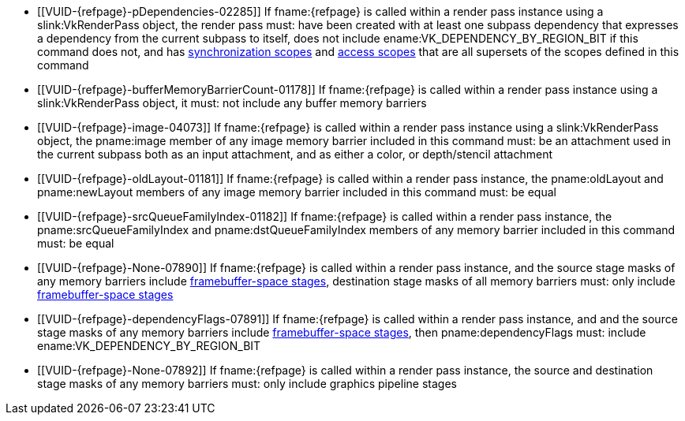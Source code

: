 // Copyright 2019-2023 The Khronos Group Inc.
//
// SPDX-License-Identifier: CC-BY-4.0

// Common Valid Usage
// Common to vkCmdPipelineBarrier* commands
ifndef::VK_KHR_multiview,VK_VERSION_1_1[]
  * [[VUID-{refpage}-pDependencies-02285]]
    If fname:{refpage} is called within a render pass instance using a
    slink:VkRenderPass object, the render pass must: have been created with
    at least one subpass dependency that expresses a dependency from the
    current subpass to itself, does not include
    ename:VK_DEPENDENCY_BY_REGION_BIT if this command does not, and has
    <<synchronization-dependencies-scopes, synchronization scopes>> and
    <<synchronization-dependencies-access-scopes, access scopes>> that are
    all supersets of the scopes defined in this command
endif::VK_KHR_multiview,VK_VERSION_1_1[]
ifdef::VK_KHR_multiview,VK_VERSION_1_1[]
  * [[VUID-{refpage}-None-07889]]
    If fname:{refpage} is called within a render pass instance using a
    slink:VkRenderPass object, the render pass must: have been created with
    at least one subpass dependency that expresses a dependency from the
    current subpass to itself, does not include
    ename:VK_DEPENDENCY_BY_REGION_BIT if this command does not, does not
    include ename:VK_DEPENDENCY_VIEW_LOCAL_BIT if this command does not, and
    has <<synchronization-dependencies-scopes, synchronization scopes>> and
    <<synchronization-dependencies-access-scopes, access scopes>> that are
    all supersets of the scopes defined in this command
endif::VK_KHR_multiview,VK_VERSION_1_1[]
  * [[VUID-{refpage}-bufferMemoryBarrierCount-01178]]
    If fname:{refpage} is called within a render pass instance using a
    slink:VkRenderPass object, it must: not include any buffer memory
    barriers
  * [[VUID-{refpage}-image-04073]]
    If fname:{refpage} is called within a render pass instance using a
    slink:VkRenderPass object, the pname:image member of any image memory
    barrier included in this command must: be an attachment used in the
    current subpass both as an input attachment, and as either a color,
ifdef::VK_ANDROID_external_format_resolve[]
    color resolve,
endif::VK_ANDROID_external_format_resolve[]
    or depth/stencil attachment
ifdef::VK_ANDROID_external_format_resolve[]
  * [[VUID-{refpage}-image-09373]]
    If fname:{refpage} is called within a render pass instance using a
    slink:VkRenderPass object, and the pname:image member of any image
    memory barrier is a color resolve attachment, the corresponding color
    attachment must: be ename:VK_ATTACHMENT_UNUSED
  * [[VUID-{refpage}-image-09374]]
    If fname:{refpage} is called within a render pass instance using a
    slink:VkRenderPass object, and the pname:image member of any image
    memory barrier is a color resolve attachment, it must: have been created
    with a non-zero slink:VkExternalFormatANDROID::pname:externalFormat
    value
endif::VK_ANDROID_external_format_resolve[]
  * [[VUID-{refpage}-oldLayout-01181]]
    If fname:{refpage} is called within a render pass instance, the
    pname:oldLayout and pname:newLayout members of any image memory barrier
    included in this command must: be equal
  * [[VUID-{refpage}-srcQueueFamilyIndex-01182]]
    If fname:{refpage} is called within a render pass instance, the
    pname:srcQueueFamilyIndex and pname:dstQueueFamilyIndex members of any
    memory barrier included in this command must: be equal
  * [[VUID-{refpage}-None-07890]]
    If fname:{refpage} is called within a render pass instance, and the
    source stage masks of any memory barriers include
    <<synchronization-framebuffer-regions, framebuffer-space stages>>,
    destination stage masks of all memory barriers must: only include
    <<synchronization-framebuffer-regions, framebuffer-space stages>>
  * [[VUID-{refpage}-dependencyFlags-07891]]
    If fname:{refpage} is called within a render pass instance, and and the
    source stage masks of any memory barriers include
    <<synchronization-framebuffer-regions, framebuffer-space stages>>, then
    pname:dependencyFlags must: include ename:VK_DEPENDENCY_BY_REGION_BIT
  * [[VUID-{refpage}-None-07892]]
    If fname:{refpage} is called within a render pass instance, the source
    and destination stage masks of any memory barriers must: only include
    graphics pipeline stages
ifdef::VK_VERSION_1_1,VK_KHR_multiview[]
  * [[VUID-{refpage}-dependencyFlags-01186]]
    If fname:{refpage} is called outside of a render pass instance, the
    dependency flags must: not include ename:VK_DEPENDENCY_VIEW_LOCAL_BIT
  * [[VUID-{refpage}-None-07893]]
    If fname:{refpage} is called inside a render pass instance, and there is
    more than one view in the current subpass, dependency flags must:
    include ename:VK_DEPENDENCY_VIEW_LOCAL_BIT
endif::VK_VERSION_1_1,VK_KHR_multiview[]
ifdef::VK_VERSION_1_3,VK_KHR_dynamic_rendering[]
  * [[VUID-{refpage}-shaderTileImageColorReadAccess-08718]]
    If fname:{refpage} is called within a render pass instance
ifdef::VK_EXT_shader_tile_image[]
    and none of the <<features-shaderTileImageColorReadAccess,
    pname:shaderTileImageColorReadAccess>>,
    <<features-shaderTileImageDepthReadAccess,
    pname:shaderTileImageDepthReadAccess>>,
    <<features-shaderTileImageStencilReadAccess,
    pname:shaderTileImageStencilReadAccess>> features are enabled,
endif::VK_EXT_shader_tile_image[]
    the render pass must: not have been started with
    flink:vkCmdBeginRendering
ifdef::VK_EXT_shader_tile_image[]
  * [[VUID-{refpage}-None-08719]]
    If fname:{refpage} is called within a render pass instance started with
    flink:vkCmdBeginRendering, it must: adhere to the restrictions in
    <<synchronization-pipeline-barriers-explicit-renderpass-tileimage,
    Explicit Render Pass Tile Image Access Synchronization>>
endif::VK_EXT_shader_tile_image[]
endif::VK_VERSION_1_3,VK_KHR_dynamic_rendering[]
// Common Valid Usage
